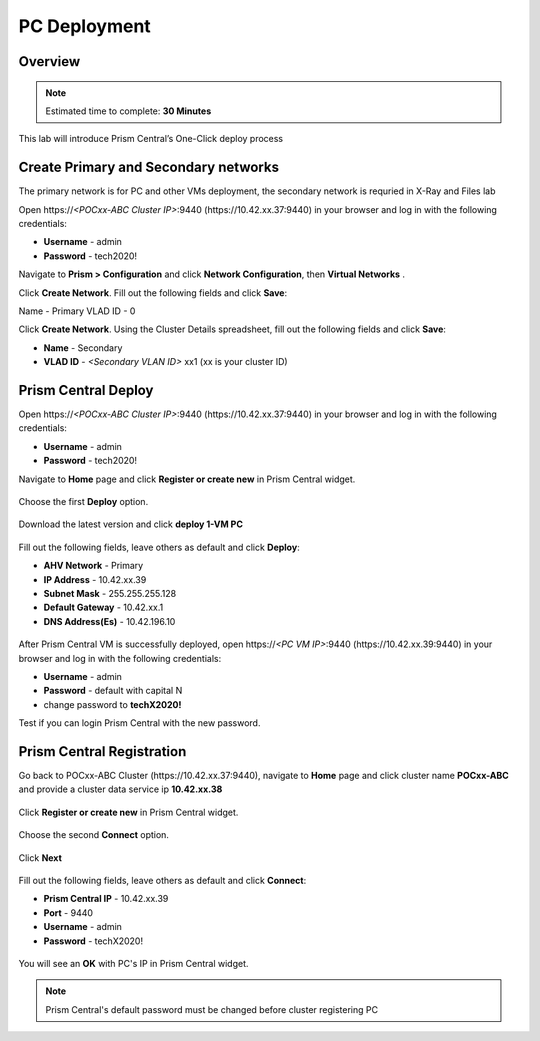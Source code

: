 .. _prism_central_dashboards_reports:

-------------------------------------
PC Deployment
-------------------------------------

Overview
++++++++

.. note::

  Estimated time to complete: **30 Minutes**

This lab will introduce Prism Central’s One-Click deploy process

Create Primary and Secondary networks
+++++++++++++++++++++++++++++++++++++

.. note::

The primary network is for PC and other VMs deployment, the secondary network is requried in X-Ray and Files lab

Open \https://*<POCxx-ABC Cluster IP>*:9440 (\https://10.42.xx.37:9440) in your browser and log in with the following credentials:

- **Username** - admin
- **Password** - tech2020!

Navigate to **Prism > Configuration** and click **Network Configuration**, then **Virtual Networks** .

Click **Create Network**. Fill out the following fields and click **Save**:

Name - Primary
VLAD ID - 0

Click **Create Network**. Using the Cluster Details spreadsheet, fill out the following fields and click **Save**:

- **Name** - Secondary
- **VLAD ID** - *<Secondary VLAN ID>* xx1 (xx is your cluster ID)

.. figure:: images/image001.png

Prism Central Deploy
+++++++++++++++++++++

Open \https://*<POCxx-ABC Cluster IP>*:9440 (\https://10.42.xx.37:9440) in your browser and log in with the following credentials:

- **Username** - admin
- **Password** - tech2020!

Navigate to **Home** page and click **Register or create new** in Prism Central widget.

.. figure:: images/1.png

Choose the first **Deploy** option.

.. figure:: images/2.png

Download the latest version and click **deploy 1-VM PC**

.. figure:: images/3.png

Fill out the following fields, leave others as default and click **Deploy**:

- **AHV Network** - Primary
- **IP Address** - 10.42.xx.39
- **Subnet Mask** - 255.255.255.128
- **Default Gateway** - 10.42.xx.1
- **DNS Address(Es)** - 10.42.196.10

.. figure:: images/4.png

.. figure:: images/5.png

.. note::

After Prism Central VM is successfully deployed, open \https://*<PC VM IP>*:9440 (\https://10.42.xx.39:9440) in your browser and log in with the following credentials:

- **Username** - admin
- **Password** - default with capital N
- change password to **techX2020!**

Test if you can login Prism Central with the new password.


Prism Central Registration
+++++++++++++++++++++

Go back to POCxx-ABC Cluster  (\https://10.42.xx.37:9440), navigate to **Home** page and click cluster name **POCxx-ABC** and provide a cluster data service ip **10.42.xx.38**

.. figure:: images/9.png

Click **Register or create new** in Prism Central widget. 

.. figure:: images/1.png

Choose the second **Connect** option. 

.. figure:: images/2.png

Click **Next**

.. figure:: images/6.png

Fill out the following fields, leave others as default and click **Connect**:

- **Prism Central IP** - 10.42.xx.39
- **Port** - 9440
- **Username** - admin
- **Password** - techX2020!

.. figure:: images/7.png

You will see an **OK** with PC's IP in Prism Central widget.

.. figure:: images/8.png

.. note::

  Prism Central's default password must be changed before cluster registering PC


